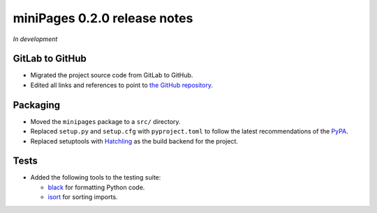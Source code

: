 =============================
miniPages 0.2.0 release notes
=============================

*In development*


GitLab to GitHub
================

- Migrated the project source code from GitLab to GitHub.
- Edited all links and references to point to `the GitHub repository <https://github.com/pascalpepe/django-minipages>`_.


Packaging
=========

- Moved the ``minipages`` package to a ``src/`` directory.
- Replaced ``setup.py`` and ``setup.cfg`` with ``pyproject.toml`` to follow the
  latest recommendations of the `PyPA <https://www.pypa.io>`_.
- Replaced setuptools with `Hatchling <https://hatch.pypa.io>`_ as the build
  backend for the project.


Tests
=====

- Added the following tools to the testing suite:

  * `black <https://black.readthedocs.io>`_ for formatting Python code.
  * `isort <https://pycqa.github.io/isort/>`_ for sorting imports.
